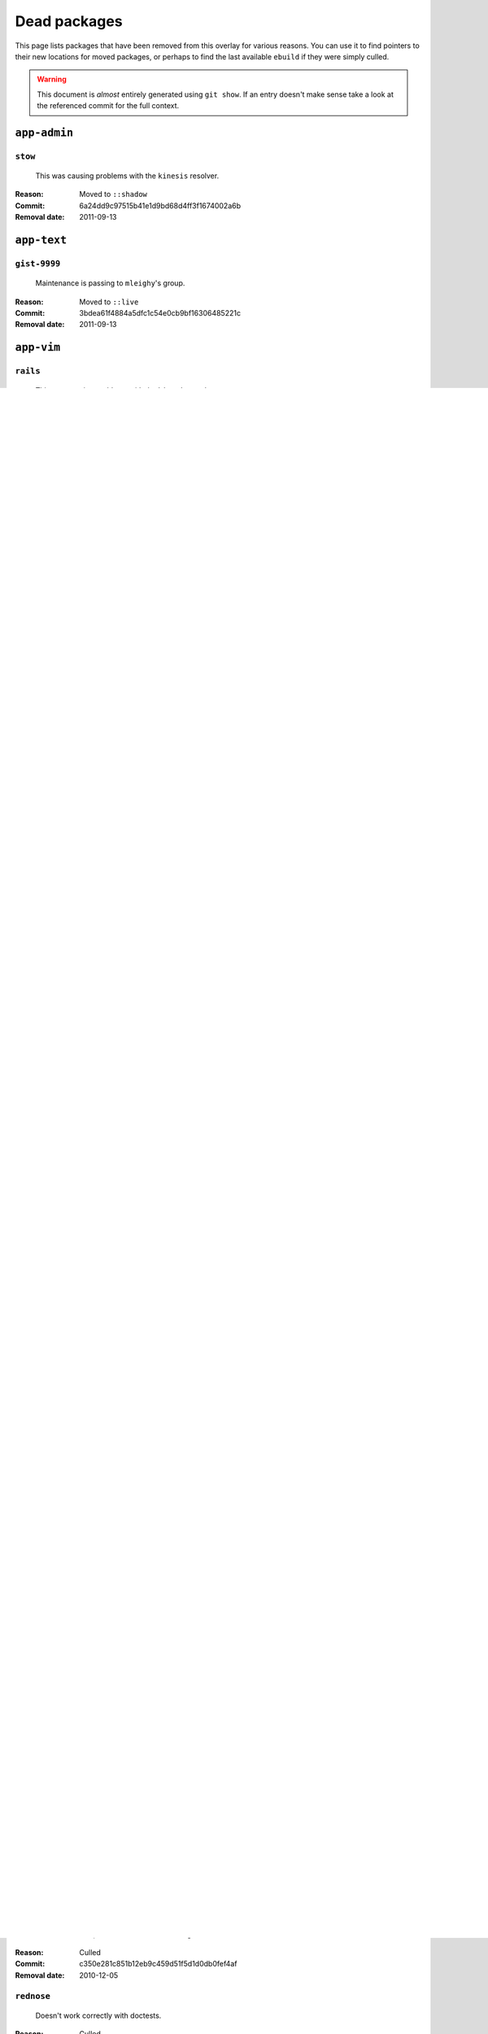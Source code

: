 Dead packages
=============

This page lists packages that have been removed from this overlay for various
reasons.  You can use it to find pointers to their new locations for moved
packages, or perhaps to find the last available ``ebuild`` if they were simply
culled.

.. warning::

   This document is *almost* entirely generated using ``git show``.  If an entry
   doesn't make sense take a look at the referenced commit for the full context.

``app-admin``
~~~~~~~~~~~~~

``stow``
''''''''

    This was causing problems with the ``kinesis`` resolver.

:Reason: Moved to ``::shadow``
:Commit: 6a24dd9c97515b41e1d9bd68d4ff3f1674002a6b
:Removal date: 2011-09-13

``app-text``
~~~~~~~~~~~~

``gist-9999``
'''''''''''''

    Maintenance is passing to ``mleighy``'s group.

:Reason: Moved to ``::live``
:Commit: 3bdea61f4884a5dfc1c54e0cb9bf16306485221c
:Removal date: 2011-09-13

``app-vim``
~~~~~~~~~~~

``rails``
'''''''''

    This was causing problems with the ``kinesis`` resolver.

:Reason: Moved to ``::shadow``
:Commit: 274adfb03c017c6fe590b5ae1adf3d7f927171cd
:Removal date: 2011-09-13

``snipmate``
''''''''''''

    Available in the main tree.

:Reason: Moved to ``::shadow``
:Commit: 9073e7c02eca64dd7dbc8d654414c5bbfc9a8c74
:Removal date: 2011-09-13

``dev-lua``
~~~~~~~~~~~

``luasocket``
'''''''''''''

    Available in the main tree.

:Reason: Moved to ``::shadow``
:Commit: e6cbe7161dea24cfa98abb873813bce5fd6f8850
:Removal date: 2009-09-29

``dev-haskell``
~~~~~~~~~~~~~~~

``configfile``
''''''''''''''

    Only used by ``hpodder``, which has been removed.

:Reason: Culled
:Commit: 9f8612632f97e54a92aa3a605e106d44aa941ff4
:Removal date: 2010-09-24

``hpodder``
'''''''''''

    Haskell support was too brittle to keep this, and ``castget`` is
    a reasonable replacement.

:Reason: Culled
:Commit: ecf3e6886a0586acfb3fdd64b62ddf4a871b8486
:Removal date: 2010-09-24

``missingh``
''''''''''''''''''''''''

    Only used by ``hpodder``, which has been removed.

:Reason: Culled
:Commit: fbe106cc1f72bf684c5a1782b50773b7a4f1a763
:Removal date: 2010-09-24

``dev-python``
~~~~~~~~~~~~~~

``async``
'''''''''

    This was causing problems with the ``kinesis`` resolver.

:Reason: Moved to ``::shadow``
:Commit: 7ef5cf4b8ca09f4199f5677970c15c8132a3484f
:Removal date: 2011-09-13

``bpython``
'''''''''''

    It is too broken for day-to-day usage, and is practically unsupportable.

:Reason: Culled
:Commit: 36cf5f2e3d542acba23668658d19cb4cd9144ab7
:Removal date: 2009-08-12

``cleancss``
''''''''''''

    It doesn't support enough CSS syntax to be usable.

:Reason: Culled
:Commit: 38a03c8326c6f61694f7cd41bc7556b6dc354f0e
:Removal date: 2010-09-21

``clevercss2``
''''''''''''''

    It is too broken to use.

:Reason: Culled
:Commit: 89dffdfd2ec84a4259ce73819711f46b2f806cb4
:Removal date: 2010-09-21

``dulwich``
'''''''''''

    Available in the main tree.

:Reason: Moved to ``::shadow``
:Commit: d7b758eea5c3d344375e0e07773ee520b7e2417b
:Removal date: 2010-01-05

``gevent``
''''''''''

    This was only required by ``requests``.

:Reason: Culled
:Commit: 8373189cae83217b14ece3466b51b7eeb3d0f32e
:Removal date: 2012-01-16

``gistapi``
'''''''''''

    Masked for removal because the dependencies in new releases are
    unsupportable.

:Reason: Culled
:Commit: df715ff0624155460d12a74d245a4d4418794306
:Removal date: 2011-05-10

``gitdb``
'''''''''

    This was causing problems with the ``kinesis`` resolver.

:Reason: Moved to ``::shadow``
:Commit: 1bdc71fe54b695ed4e93b9a9828da165f4718284
:Removal date: 2011-09-13

``git-python``
''''''''''''''

    This was causing problems with the ``kinesis`` resolver.

:Reason: Moved to ``::shadow``
:Commit: 3384cfe90fd22f77fb8a1c4f1b9e999e2d75bb00
:Removal date: 2011-09-13

``logbook``
'''''''''''

    This was causing problems with the ``kinesis`` resolver.

:Reason: Moved to ``::shadow``
:Commit: bd89ae1b2eec91e50591c07c9b6b9ea4cea557ac
:Removal date: 2012-01-16

``pep8``
''''''''

    This was causing problems with the ``kinesis`` resolver.

:Reason: Moved to ``::shadow``
:Commit: 7b637d57ec60e1f6d04055370b99f094e4e71ccd
:Removal date: 2011-09-13

``poster``
''''''''''

    This was only every needed by ``requests``.

:Reason: Culled
:Commit: 0195603d254d954ba75b0318426b8170840f6c12
:Removal date: 2012-01-16

``python-gnupg``
''''''''''''''''

    Alternatives exist, maintenance burden too high.

:Reason: Culled
:Commit: c350e281c851b12eb9c459d51f5d1d0db0fef4af
:Removal date: 2010-12-05

``rednose``
'''''''''''

    Doesn't work correctly with doctests.

:Reason: Culled
:Commit: 343993fe02cecbbdf1b57880e41b4e393a6345df
:Removal date: 2010-10-21

``requests``
''''''''''''

    New releases bundle even more libraries, which makes supporting this package
    even more laborious and prone to error.  The latest releases are
    incompatible with the currently packaged versions.

    See ``mleighy`` if you need help porting packages with dependencies on
    ``requests`` to alternatives.  Note that even though a version is now
    packaged in the upstream tree it will remain masked across our sites, as it
    is heavily broken.

:Reason: Culled
:Commit: 050c16c71805668c9e21576f09efc2e4b692002d
:Removal date: 2012-01-16

``restview``
''''''''''''

    Broken and needs heavy patching, upstream is on launchpad so fixing it is
    out of the question.

:Reason: Culled
:Commit: 9271790e1475cf035340c6d2ab9a0b31f44e431b
:Removal date: 2011-02-28

``rudolf``
''''''''''

    Unacceptable runtime increase, breaks reporting for other plugins.

:Reason: Culled
:Commit: 646671c0a6236338c1e17482834c7a3ae3b939e4
:Removal date: 2010-10-21

``scripttest``
''''''''''''''

    This was causing problems with the ``kinesis`` resolver.

:Reason: Moved to ``::shadow``
:Commit: 088ab46a2c1fdb110eab905692c15ebae262b952
:Removal date: 2011-09-13

``sphinx-to-github``
''''''''''''''''''''

    Maintenance is passing to ``mleighy``'s group.

:Reason: Moved to ``::live``
:Commit: 740ada6bbcab5d5c0ad356eefa489299eada69a7
:Removal date: 2011-09-13

``termstyle``
'''''''''''''

    Cost of supporting too high, plenty of alternatives.

:Reason: Culled
:Commit: 06e15f172e696c40db3a369f0389aa34f9f9c28b
:Removal date: 2010-12-04

``virtualenv5``
'''''''''''''''

    No longer needed by ``tox``.

:Reason: Culled
:Commit: fe12bc3b40a1bfcb2e621564a7ac28818ac248c1
:Removal date: 2011-06-28

``dev-util``
~~~~~~~~~~~~

``be``
''''''

    Incompatible with new "releases", new code is too slow and far too buggy for
    everyday use.  Alternatives to ``Bugs Everywhere`` such as ``ditz`` exist.

:Reason: Culled
:Commit: b24e7c8e618b8c0f485f8dcdb2744b6275f8c5b1
:Removal date: 2010-04-04

``ditz``
''''''''

    Maintenance is passing to ``mleighy``'s group.

:Reason: Moved to ``::live``
:Commit: d50583659e031f3487ecb8afd800175cf3f44611
:Removal date: 2011-09-13

``fossil``
''''''''''

    There is now a version in the tree, and the ``ebuilds`` will still exist in
    ``::fixes`` until a version has equal keywords.  The upgrade isn't exactly
    seamless, but shouldn't cause significant problems.

    Note the version numbers in the in-tree versions.

:Reason: Moved to ``::shadow``
:Commit: 1954746e2645ae789cf4aeba7fb5e5ca8985d803
:Removal date: 2010-01-26

``hg-git``
''''''''''

    Available in the main tree.

:Reason: Moved to ``::shadow``
:Commit: e4f47fae5ec7538d6121ab78c69bd0eca7e88482
:Removal date: 2009-12-08

``wingide``
'''''''''''

    The upstream packaging is a shocking mess.  Both versions supported by the
    ``ebuilds`` contain bundled releases of ``Python`` and ``GTK+`` with easily
    exploitable security vulnerabilities, and only the ``GTK+`` problems are
    easily worked around.

    After some months, nobody has stepped up to maintain the ``ebuilds`` beyond
    one-off bugfixes.

:Reason: Culled
:Commit: 52a983f50d5e41317c1b9282a5a0146e9a71c89f
:Removal date: 2010-02-27

``dev-vcs``
~~~~~~~~~~~

``git-sync``
''''''''''''

    Maintenance is passing to ``mleighy``'s group.

:Reason: Moved to ``::live``
:Commit: a49d852e55d3c78b8eab1a18fdb6684345b152b7
:Removal date: 2011-09-13

``hub``
'''''''

    Maintenance is passing to ``mleighy``'s group.

:Reason: Moved to ``::live``
:Commit: 2b66e43f7a5ef7a3dbc5ea9bbad966a408f8c5a2
:Removal date: 2011-09-13

``games-puzzle``
~~~~~~~~~~~~~~~~

``sgt-puzzles``
'''''''''''''''

    This still exists as we're waiting for a version to be stabilised.

:Reason: Moved to ``::shadow``
:Commit: 36eb5d0922efb058f8c0feea29564a9e4e5ae48e
:Removal date: 2010-01-08

``mail-client``
~~~~~~~~~~~~~~~

``notmuch``
'''''''''''

    There is an ``ebuild`` upstream for ``notmuch`` now, and the local version
    will be removed.  The upgrade path is incredibly ugly and some features are
    not supported, but this is a final decision as shadowing is even nastier.

:Reason: Moved to ``::shadow``
:Commit: 66e7659e2d393dff924062b06348bd4f6cb51043
:Removal date: 2011-12-13

``notmuch-gtk``
'''''''''''''''

    Maintenance is passing to ``mleighy``'s group.

:Reason: Moved to ``::live``
:Commit: fe7077bca2118cfb7bda2c1544cd403b6b660d16
:Removal date: 2011-09-13

``media-gfx``
~~~~~~~~~~~~~

``psplash``
'''''''''''

    Better alternatives exist, including ``busybox``'s ``fbsplash`` and
    ``plymouth``.

    Closes #141.

:Reason: Culled
:Commit: 39fc52f8ff06e8a87c905f666fe73535fb8fe05a
:Removal date: 2011-02-26

``sxiv``
''''''''

    Package now exists upstream.

    Refs #457.

:Reason: Culled
:Commit: 523c04503755e308d1384cebe3bf4403dec5aa51
:Removal date: 2011-08-27

``media-sound``
~~~~~~~~~~~~~~~

``mpdcron``
'''''''''''

    Maintenance is passing to ``mleighy``'s group.

:Reason: Moved to ``::live``
:Commit: 6ab396d748e197c7eaf307be4e9374a40ce65604
:Removal date: 2011-09-13

``net-irc``
~~~~~~~~~~~

``twirssi``
'''''''''''

    Maintenance is passing to ``mleighy``'s group.

:Reason: Moved to ``::live``
:Commit: 9c9b2cf7baa0c8ec7e6fb1de447b3d6c1bac7e47
:Removal date: 2011-09-13

``net-mail``
~~~~~~~~~~~~

``rss2email``
'''''''''''''

    This one was a very, very, very long time coming...

    This can't be handled by just moving the current ``ebuild`` to ``::fixes``,
    as the upgrade path is fiercely ugly.  The in-tree ``ebuild`` installs to
    non-standard locations, has a lower version number and still isn't
    keyworded.

:Reason: Moved to ``::shadow``
:Commit: 2f09d163876dcc7832509844a7e6160598c8ed75
:Removal date: 2011-05-12

``sys-fs``
~~~~~~~~~~

``unionfs-fuse``
''''''''''''''''

    There is now a version in the tree, and the ``ebuilds`` will still exist in
    ``::fixes`` until a version has equal keywords.  See AST #249971 for some
    unfortunate details of the upgrade path.

:Reason: Moved to ``::shadow``
:Commit: 61af9a273236cf988095914cde2769b19c8d5a25
:Removal date: 2010-01-20

``www-apps``
~~~~~~~~~~~~

``rstblog``
'''''''''''

    Maintenance is passing to ``mleighy``'s group.

:Reason: Moved to ``::live``
:Commit: 06351abddc94317d33f47c9f2643b0fad3cf5a0c
:Removal date: 2011-09-13

``www-client``
~~~~~~~~~~~~~~

``opera-remote``
''''''''''''''''

    Doesn't work with recent ``Opera`` versions.

:Reason: Culled
:Commit: 77683d8f8f9061c539be6dbfa1ede8386d0333e3
:Removal date: 2010-08-08

``surfraw``
'''''''''''

    This was causing problems with the ``kinesis`` resolver.

:Reason: Moved to ``::shadow``
:Commit: 29d5b3560f5271ca74ba69b505ecbfb6be938795
:Removal date: 2011-09-13

``x11-misc``
~~~~~~~~~~~~

``notify-osd``
''''''''''''''

    It really is unsupportable.

    Luckily this was never unmasked, so doesn't need a grace period.

:Reason: Moved to ``::shadow``
:Commit: d8741f966e518b7bba6e93744f16676d75674f34
:Removal date: 2011-06-02

``x11-plugins``
~~~~~~~~~~~~~~~

``obvious``
'''''''''''

    Maintenance is passing to ``mleighy``'s group.

:Reason: Moved to ``::live``
:Commit: a240cd778395974c8267424dcea18a2f33625cfe
:Removal date: 2011-09-13`

``vicious``
'''''''''''

    Users should've be attempting to migrate to upstream ebuilds.

:Reason: Moved to ``::shadow``
:Commit: 9072fe6a9985758724f45d68a8825b1fb9f0491d
:Removal date: 2011-06-16

``x11-themes``
~~~~~~~~~~~~~~

``notify-osd-icons``
''''''''''''''''''''

    They're definitely very pretty, but without ``notify-osd`` they provide
    little additional value.

:Reason: Culled
:Commit: 0ccd124c287f12c78ed4771a078b281131dd04e9
:Removal date: 2011-07-02

``x11-wm``
~~~~~~~~~~

``matwm2``
''''''''''

    Moved to ``::fixes`` until a working version with equal keywords is
    available.

:Reason: Moved to ``::shadow``
:Commit: e36fcf7b61f68c74d3b3ddb505782a65a07c5517
:Removal date: 2010-01-06

``parti``
'''''''''

    Closes #6.

:Reason: Moved to ``::shadow``
:Commit: c3d01805b7faa124f507f80b635f0608030a4a5c
:Removal date: 2010-10-08

``subtle``
''''''''''

    It is unsupportable in its current state.

:Reason: Culled
:Commit: a6d131d358b51d677f1a24b8f01dbc887f13b781
:Removal date: 2010-03-04

``wmfs``
''''''''

    Maintenance is passing to ``mleighy``'s group.

:Reason: Moved to ``::live``
:Commit: a73b09d3ff9b249db075bb4d716201957dfb182f
:Removal date: 2011-09-13
